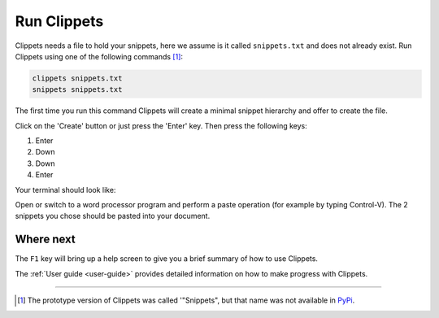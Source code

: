 Run Clippets
------------

Clippets needs a file to hold your snippets, here we assume is it called
``snippets.txt`` and does not already exist. Run Clippets using one of the
following commands [#why_snippets]_:

.. code-block::

   clippets snippets.txt
   snippets snippets.txt

The first time you run this command Clippets will create a minimal snippet hierarchy
and offer to create the file.

.. image:: first-run/first-run.svg

Click on the 'Create' button or just press the 'Enter' key. Then press the
following keys:

1. Enter
#. Down
#. Down
#. Enter

Your terminal should look like:

.. image:: first-run/basics.svg

Open or switch to a word processor program and perform a paste operation (for
example by typing Control-V). The 2 snippets you chose should be pasted into
your document.


Where next
~~~~~~~~~~

The ``F1`` key will bring up a help screen to give you a brief summary of how
to use Clippets.

The :ref:`User guide <user-guide>` provides detailed information on how to make
progress with Clippets.

----

.. [#why_snippets]
    The prototype version of Clippets was called '"Snippets", but that name was
    not available in `PyPi`_.

.. _PyPi: https://pypi.org/
